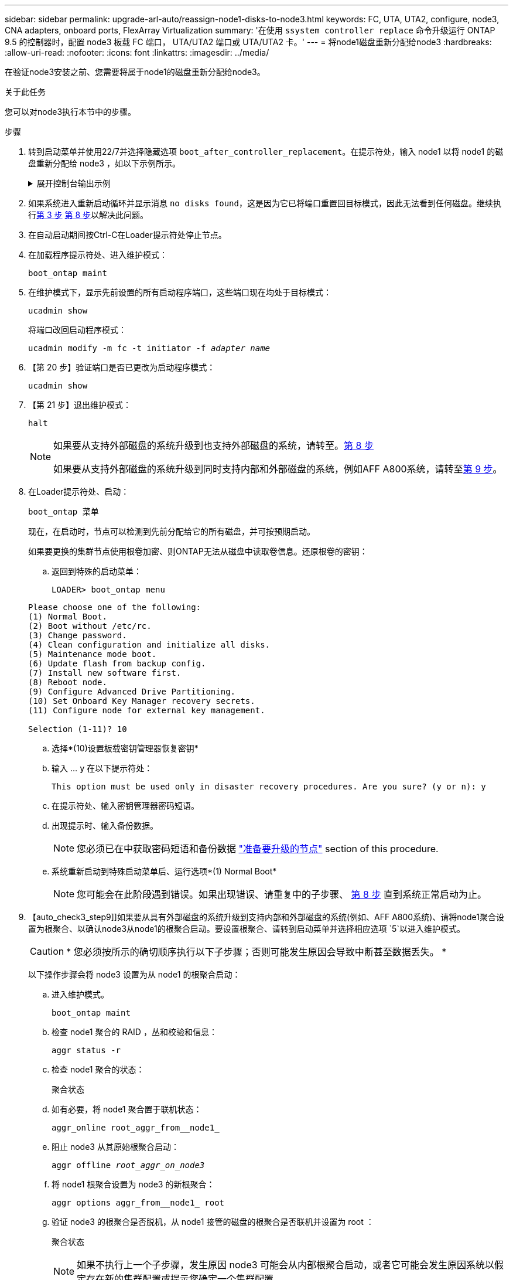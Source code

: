 ---
sidebar: sidebar 
permalink: upgrade-arl-auto/reassign-node1-disks-to-node3.html 
keywords: FC, UTA, UTA2, configure, node3, CNA adapters, onboard ports, FlexArray Virtualization 
summary: '在使用 `ssystem controller replace` 命令升级运行 ONTAP 9.5 的控制器时，配置 node3 板载 FC 端口， UTA/UTA2 端口或 UTA/UTA2 卡。' 
---
= 将node1磁盘重新分配给node3
:hardbreaks:
:allow-uri-read: 
:nofooter: 
:icons: font
:linkattrs: 
:imagesdir: ../media/


[role="lead"]
在验证node3安装之前、您需要将属于node1的磁盘重新分配给node3。

.关于此任务
您可以对node3执行本节中的步骤。

.步骤
. [[reassign-node1-node3-STEP1]]转到启动菜单并使用22/7并选择隐藏选项 `boot_after_controller_replacement`。在提示符处，输入 node1 以将 node1 的磁盘重新分配给 node3 ，如以下示例所示。
+
.展开控制台输出示例
[%collapsible]
====
[listing]
----
LOADER-A> boot_ontap menu
...
*******************************
*                             *
* Press Ctrl-C for Boot Menu. *
*                             *
*******************************
.
.
Please choose one of the following:
(1) Normal Boot.
(2) Boot without /etc/rc.
(3) Change password.
(4) Clean configuration and initialize all disks.
(5) Maintenance mode boot.
(6) Update flash from backup config.
(7) Install new software first.
(8) Reboot node.
(9) Configure Advanced Drive Partitioning.
Selection (1-9)? 22/7
.
.
(boot_after_controller_replacement)   Boot after controller upgrade
(9a)                                  Unpartition all disks and remove their ownership information.
(9b)                                  Clean configuration and initialize node with partitioned disks.
(9c)                                  Clean configuration and initialize node with whole disks.
(9d)                                  Reboot the node.
(9e)                                  Return to main boot menu.

Please choose one of the following:

(1) Normal Boot.
(2) Boot without /etc/rc.
(3) Change password.
(4) Clean configuration and initialize all disks.
(5) Maintenance mode boot.
(6) Update flash from backup config.
(7) Install new software first.
(8) Reboot node.
(9) Configure Advanced Drive Partitioning.
Selection (1-9)? boot_after_controller_replacement
.
This will replace all flash-based configuration with the last backup to
disks. Are you sure you want to continue?: yes
.
.
Controller Replacement: Provide name of the node you would like to replace: <name of the node being replaced>
.
.
Changing sysid of node <node being replaced> disks.
Fetched sanown old_owner_sysid = 536953334 and calculated old sys id = 536953334
Partner sysid = 4294967295, owner sysid = 536953334
.
.
.
Terminated
<node reboots>
.
.
System rebooting...
.
Restoring env file from boot media...
copy_env_file:scenario = head upgrade
Successfully restored env file from boot media...
.
.
System rebooting...
.
.
.
WARNING: System ID mismatch. This usually occurs when replacing a boot device or NVRAM cards!
Override system ID? {y|n} y
Login:
...
----
====
. 如果系统进入重新启动循环并显示消息 `no disks found`，这是因为它已将端口重置回目标模式，因此无法看到任何磁盘。继续执行<<auto_check3_step3,第 3 步>> <<auto_check3_step8,第 8 步>>以解决此问题。
. [[auto_check3_STEP3]]在自动启动期间按Ctrl-C在Loader提示符处停止节点。
. [[STEP18]]在加载程序提示符处、进入维护模式：
+
`boot_ontap maint`

. 在维护模式下，显示先前设置的所有启动程序端口，这些端口现在均处于目标模式：
+
`ucadmin show`

+
将端口改回启动程序模式：

+
`ucadmin modify -m fc -t initiator -f _adapter name_`

. 【第 20 步】验证端口是否已更改为启动程序模式：
+
`ucadmin show`

. 【第 21 步】退出维护模式：
+
`halt`

+
[NOTE]
====
如果要从支持外部磁盘的系统升级到也支持外部磁盘的系统，请转至。<<auto_check3_step8,第 8 步>>

如果要从支持外部磁盘的系统升级到同时支持内部和外部磁盘的系统，例如AFF A800系统，请转至<<auto_check3_step9,第 9 步>>。

====
. [[auto_check3_STEP8]]在Loader提示符处、启动：
+
`boot_ontap 菜单`

+
现在，在启动时，节点可以检测到先前分配给它的所有磁盘，并可按预期启动。

+
如果要更换的集群节点使用根卷加密、则ONTAP无法从磁盘中读取卷信息。还原根卷的密钥：

+
.. 返回到特殊的启动菜单：
+
`LOADER> boot_ontap menu`

+
[listing]
----
Please choose one of the following:
(1) Normal Boot.
(2) Boot without /etc/rc.
(3) Change password.
(4) Clean configuration and initialize all disks.
(5) Maintenance mode boot.
(6) Update flash from backup config.
(7) Install new software first.
(8) Reboot node.
(9) Configure Advanced Drive Partitioning.
(10) Set Onboard Key Manager recovery secrets.
(11) Configure node for external key management.

Selection (1-11)? 10
----
.. 选择*(10)设置板载密钥管理器恢复密钥*
.. 输入 ... `y` 在以下提示符处：
+
`This option must be used only in disaster recovery procedures. Are you sure? (y or n): y`

.. 在提示符处、输入密钥管理器密码短语。
.. 出现提示时、输入备份数据。
+

NOTE: 您必须已在中获取密码短语和备份数据 link:prepare_nodes_for_upgrade.html["准备要升级的节点"] section of this procedure.

.. 系统重新启动到特殊启动菜单后、运行选项*(1) Normal Boot*
+

NOTE: 您可能会在此阶段遇到错误。如果出现错误、请重复中的子步骤、 <<auto_check3_step8,第 8 步>> 直到系统正常启动为止。



. 【auto_check3_step9]]如果要从具有外部磁盘的系统升级到支持内部和外部磁盘的系统(例如、AFF A800系统)、请将node1聚合设置为根聚合、以确认node3从node1的根聚合启动。要设置根聚合、请转到启动菜单并选择相应选项 `5`以进入维护模式。
+

CAUTION: * 您必须按所示的确切顺序执行以下子步骤；否则可能发生原因会导致中断甚至数据丢失。 *

+
以下操作步骤会将 node3 设置为从 node1 的根聚合启动：

+
.. 进入维护模式。
+
`boot_ontap maint`

.. 检查 node1 聚合的 RAID ，丛和校验和信息：
+
`aggr status -r`

.. 检查 node1 聚合的状态：
+
`聚合状态`

.. 如有必要，将 node1 聚合置于联机状态：
+
`aggr_online root_aggr_from__node1_`

.. 阻止 node3 从其原始根聚合启动：
+
`aggr offline _root_aggr_on_node3_`

.. 将 node1 根聚合设置为 node3 的新根聚合：
+
`aggr options aggr_from__node1_ root`

.. 验证 node3 的根聚合是否脱机，从 node1 接管的磁盘的根聚合是否联机并设置为 root ：
+
`聚合状态`

+

NOTE: 如果不执行上一个子步骤，发生原因 node3 可能会从内部根聚合启动，或者它可能会发生原因系统以假定存在新的集群配置或提示您确定一个集群配置。

+
下面显示了命令输出的示例：

+
[listing]
----
 -----------------------------------------------------------------
 Aggr                 State    Status             Options

 aggr0_nst_fas8080_15 online   raid_dp, aggr      root, nosnap=on
                               fast zeroed
                               64-bit

 aggr0                offline  raid_dp, aggr      diskroot
                               fast zeroed
                               64-bit
 -----------------------------------------------------------------
----




